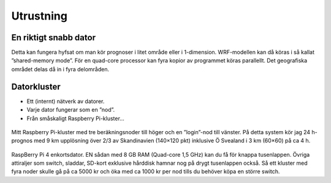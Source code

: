 Utrustning
----------

En riktigt snabb dator
======================


Detta kan fungera hyfsat om man kör prognoser i litet område eller i 1-dimension. WRF-modellen kan då köras i så kallat ”shared-memory mode”. För en quad-core processor kan fyra kopior av programmet köras parallellt. Det geografiska området delas då in i fyra delområden.

Datorkluster
============

* Ett (internt) nätverk av datorer.
* Varje dator fungerar som en ”nod”.
* Från småskaligt Raspberry Pi-kluster…

.. figure:: images/RPI1.jpeg
  :width: 400
  :alt: Raspberry Pi-kluster

Mitt Raspberry Pi-kluster med tre beräkningsnoder till höger och en ”login”-nod till vänster. På detta system kör jag 24 h-prognos med 9 km upplösning över 2/3 av Skandinavien (140×120 pkt) inklusive Ö Svealand i 3 km (60×60) på ca 4 h.

.. figure:: images/RPI_o.jpeg
  :width: 400
  :alt: Raspberry Pi-kort

RaspBerry Pi 4 enkortsdator. EN sådan med 8 GB RAM (Quad-core 1,5 GHz) kan du få för knappa tusenlappen. Övriga attiraljer som switch, sladdar, SD-kort exklusive hårddisk hamnar nog på drygt tusenlappen också. Så ett kluster med fyra noder skulle gå på ca 5000 kr och öka med ca 1000 kr per nod tills du behöver köpa en större switch.

